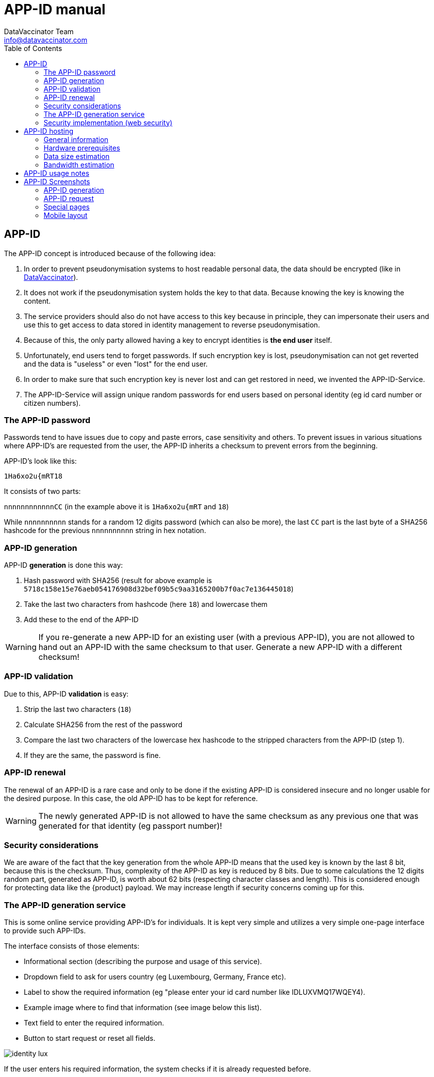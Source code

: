 = APP-ID manual
:author: DataVaccinator Team 
:email: info@datavaccinator.com
:toc:
:doctype: book
ifdef::env-github[]
:tip-caption: :bulb:
:note-caption: :information_source:
:important-caption: :heavy_exclamation_mark:
:caution-caption: :fire:
:warning-caption: :warning:
endif::[]

== APP-ID

The APP-ID concept is introduced because of the following idea:

. In order to prevent pseudonymisation systems to host readable personal data, the data should be encrypted (like in https://www.datavaccinator.com[DataVaccinator]).

. It does not work if the pseudonymisation system holds the key to that data. Because knowing the key is knowing the content.

. The service providers should also do not have access to this key because in principle, they can impersonate their users and use this to get access to data stored in identity management to reverse pseudonymisation.

. Because of this, the only party allowed having a key to encrypt identities is *the end user* itself.

. Unfortunately, end users tend to forget passwords. If such encryption key is lost, pseudonymisation can not get reverted and the data is "useless" or even "lost" for the end user.

. In order to make sure that such encryption key is never lost and can get restored in need, we invented the APP-ID-Service.

. The APP-ID-Service will assign unique random passwords for end users based on personal identity (eg id card number or citizen numbers).

=== The APP-ID password

Passwords tend to have issues due to copy and paste errors, case sensitivity and others. To prevent issues in various situations where APP-ID's are requested from the user, the APP-ID inherits a checksum to prevent errors from the beginning.

APP-ID's look like this:

`1Ha6xo2u{mRT18`

It consists of two parts:

`nnnnnnnnnnnnCC` (in the example above it is `1Ha6xo2u{mRT` and `18`)

While `nnnnnnnnnn` stands for a random 12 digits password (which can also be more), the last `CC` part is the last byte of a SHA256 hashcode for the previous `nnnnnnnnnn` string in hex notation.

=== APP-ID generation

APP-ID *generation* is done this way:

. Hash password with SHA256 (result for above example is `5718c158e15e76aeb054176908d32bef09b5c9aa3165200b7f0ac7e136445018`)

. Take the last two characters from hashcode (here `18`) and lowercase them

. Add these to the end of the APP-ID

WARNING: If you re-generate a new APP-ID for an existing user (with a previous APP-ID), you are not allowed to hand out an APP-ID with the same checksum to that user. Generate a new APP-ID with a different checksum!

=== APP-ID validation

Due to this, APP-ID *validation* is easy:

. Strip the last two characters (`18`)

. Calculate SHA256 from the rest of the password

. Compare the last two characters of the lowercase hex hashcode to the stripped characters from the APP-ID (step 1).

. If they are the same, the password is fine.

=== APP-ID renewal

The renewal of an APP-ID is a rare case and only to be done if the existing APP-ID is considered insecure and no longer usable for the desired purpose. In this case, the old APP-ID has to be kept for reference. 

WARNING: The newly generated APP-ID is not allowed to have the same checksum as any previous one that was generated for that identity (eg passport number)!

=== Security considerations

We are aware of the fact that the key generation from the whole APP-ID means that the used key is known by the last 8 bit, because this is the checksum. Thus, complexity of the APP-ID as key is reduced by 8 bits. Due to some calculations the 12 digits random part, generated as APP-ID, is worth about 62 bits (respecting character classes and length). This is considered enough for protecting data like the {product} payload. We may increase length if security concerns coming up for this.

=== The APP-ID generation service

This is some online service providing APP-ID's for individuals. It is kept very simple and utilizes a very simple one-page interface to provide such APP-IDs.

The interface consists of those elements:

* Informational section (describing the purpose and usage of this service).

* Dropdown field to ask for users country (eg Luxembourg, Germany, France etc).

* Label to show the required information (eg "please enter your id card number like IDLUXVMQ17WQEY4).

* Example image where to find that information (see image below this list).

* Text field to enter the required information.

* Button to start request or reset all fields.

image::Pictures/identity_lux.png[align="left"]

If the user enters his required information, the system checks if it is already requested before.

If yes, the system will ask the additional question chosen during initial request.

If no, the system asks you to chose a security question (dropdown) and enter the correct answer.

If the request is finished successfully, the site will display the APP-ID. Either the new generated one (initial) or the previously generated one (subsequential request).

If the request fails, it will display some help information with help for a manual process to get the APP-ID without knowing the answer any more. Possible solution would be a special email address where you can tell the phone number you can get reached to verify the values manually on phone.

=== Security implementation (web security)

The security of the APP-ID service is granted by several mechanisms:

. All SQL database access is using prepared statements to prevent any SQL injection.

. Numeric input values are always made numeric before used or compared (eg with intval()).

. A user is not allowed to have unlimited attempts to enter the answer to his security question (eg max 10 times).

. The site uses several techniques to ensure that no bots are using the service by accident (eg scanning robots).

. The security questions need to be careful chosen.

== APP-ID hosting

=== General information

The APP-ID service is based on *PHP* and *MySQL*. We suggest to run some *Apache* web server on some *Linux* operating system to host the application. Thus, it can be run on any *LAMP* stack (Linux, Apache, MySQL and PHP). We suggest to use some CentOS Server or Ubuntu Server operating system as we have good experience with them.

The application will need some public IP address with DNS record.

The website handles multiple languages and allows end users to generate and request their APP-IDs. It is initially translated to German, French and English.

Today, it does not offer any administration interface. If changes in database are needed (should not happen that often), they have to be done using SQL on the command line. If we start to know the common tasks, we might implement some administration web-pages, too.

=== Hardware prerequisites

The system is not very resource hungry. We suggest to start with this set-up:

. One virtual CPU (1 Single Core)
. 1GB of RAM
. 40GB of hard drive space

=== Data size estimation

A usual dataset per generated APP-ID is less than 256 bytes each (storage and logging in MySQL database). A MySQL database with 1 Mio APP-ID's will have a size of about 245MB (MegaBytes). Thus, the 40GB hard drive suggested above will fit for a long time.

=== Bandwidth estimation

A regular request for a new APP-ID or for requesting an existing APP-ID each consumes about 1,2MB. If some repeated requests are needed, we estimate about 2MB per call. With a maximum of about 300 requests per day (including some attacks), we assume a peak 600MB traffic/day.

== APP-ID usage notes

The APP-ID contains a checksum (last two digits) and we strongly suggest to not use it as a password directly. Instead, you should use a hashcode of this APP-ID to use it as a password (like sha256 to get a 256 bit key). Also, consider adding a salt.

== APP-ID Screenshots

=== APP-ID generation

* Step 1, asking for country:

image::Pictures/APPID_generation_1.png[width="",align="center"]

* Step 2, asking for required information (eg passport number):

image::Pictures/APPID_generation_2.png[width="",align="center"]

* Step 3, asking for a security question including answer:

image::Pictures/APPID_generation_3.png[width="",align="center"]

* Step 4, display newly generated APP-ID:

image::Pictures/APPID_generation_4.png[width="",align="center"]

=== APP-ID request

* Step 1, asking for country:

image::Pictures/APPID_generation_1.png[width="",align="center"]

* Step 2, asking for required information (eg passport number):

image::Pictures/APPID_generation_2.png[width="",align="center"]

* Step 3, asking security question:

image::Pictures/APPID_request_3.png[width="",align="center"]

* Step 4, display stored APP-ID:

image::Pictures/APPID_request_4.png[width="",align="center"]

=== Special pages

About:

image::Pictures/APPID_about.png[width="",align="center"]

FAQ (partial):

image::Pictures/APPID_faq.png[width="",align="center"]

Data Protection & Privacy:

image::Pictures/APPID_privacy.png[width="",align="center"]

=== Mobile layout

On mobile devices, the layout automatically switches to a better readable and usable form.
Example for Step 2.


image::Pictures/APPID_mobile.png[width="",align="center"]

